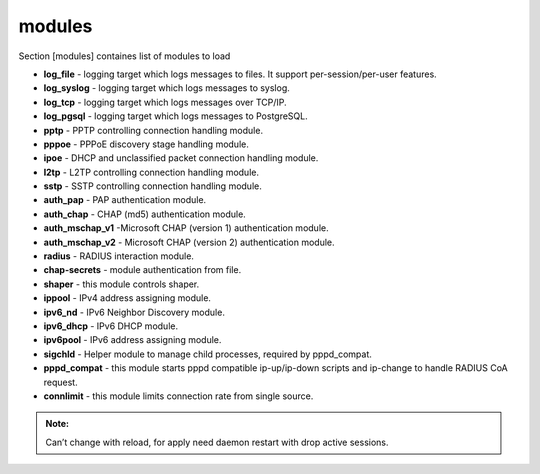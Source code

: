 modules
=======

Section [modules] containes list of modules to load

* **log_file** - logging target which logs messages to files. It support per-session/per-user features.
* **log_syslog** - logging target which logs messages to syslog.
* **log_tcp** - logging target which logs messages over TCP/IP.
* **log_pgsql** - logging target which logs messages to PostgreSQL.
* **pptp** - PPTP controlling connection handling module.
* **pppoe** - PPPoE discovery stage handling module.
* **ipoe** - DHCP and unclassified packet connection handling module.
* **l2tp** - L2TP controlling connection handling module.
* **sstp** -  SSTP controlling connection handling module.
* **auth_pap** - PAP authentication module.
* **auth_chap** - CHAP (md5) authentication module.
* **auth_mschap_v1** -Microsoft CHAP (version 1) authentication module.
* **auth_mschap_v2** - Microsoft CHAP (version 2) authentication module.
* **radius** - RADIUS interaction module.
* **chap-secrets** - module authentication from file.
* **shaper** - this module controls shaper.
* **ippool** - IPv4 address assigning module.
* **ipv6_nd** - IPv6 Neighbor Discovery module.
* **ipv6_dhcp** - IPv6 DHCP module.
* **ipv6pool** - IPv6 address assigning module.
* **sigchld** - Helper module to manage child processes, required by pppd_compat.
* **pppd_compat** - this module starts pppd compatible ip-up/ip-down scripts and ip-change to handle RADIUS CoA request.
* **connlimit** - this module limits connection rate from single source.

.. admonition:: Note:

   Can’t change with reload, for apply need daemon restart with drop active sessions.
